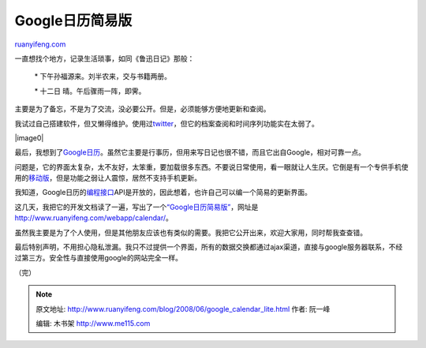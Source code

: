 .. _200806_google_calendar_lite:

Google日历简易版
===================================

`ruanyifeng.com <http://www.ruanyifeng.com/blog/2008/06/google_calendar_lite.html>`__

一直想找个地方，记录生活琐事，如同《鲁迅日记》那般：

    \* 下午孙福源来。刘半农来，交与书籍两册。

    \* 十二日 晴。午后骤雨一阵，即霁。

主要是为了备忘，不是为了交流，没必要公开。但是，必须能够方便地更新和查阅。

我试过自己搭建软件，但又懒得维护。使用过\ `twitter <http://twitter.com/>`__\ ，但它的档案查阅和时间序列功能实在太弱了。

|image0|

最后，我想到了\ `Google日历 <http://www.google.com/calendar/>`__\ 。虽然它主要是行事历，但用来写日记也很不错，而且它出自Google，相对可靠一点。

问题是，它的界面太复杂，太不友好，太笨重，要加载很多东西。不要说日常使用，看一眼就让人生厌。它倒是有一个专供手机使用的\ `移动版 <http://www.google.com/calendar/m>`__\ ，但是功能之弱让人震惊，居然不支持手机更新。

我知道，Google日历的\ `编程接口 <http://code.google.com/apis/calendar/>`__\ API是开放的，因此想着，也许自己可以编一个简易的更新界面。

这几天，我把它的开发文档读了一遍，写出了一个\ `“Google日历简易版” <http://www.ruanyifeng.com/webapp/calendar/>`__\ ，网址是\ `http://www.ruanyifeng.com/webapp/calendar/ <http://www.ruanyifeng.com/webapp/calendar/>`__\ 。

虽然我主要是为了个人使用，但是其他朋友应该也有类似的需要。我把它公开出来，欢迎大家用，同时帮我查查错。

最后特别声明，不用担心隐私泄漏。我只不过提供一个界面，所有的数据交换都通过ajax渠道，直接与google服务器联系，不经过第三方。安全性与直接使用google的网站完全一样。

（完）

.. note::
    原文地址: http://www.ruanyifeng.com/blog/2008/06/google_calendar_lite.html 
    作者: 阮一峰 

    编辑: 木书架 http://www.me115.com